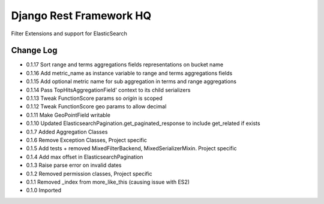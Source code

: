 ========================
Django Rest Framework HQ
========================

Filter Extensions and support for ElasticSearch

Change Log
----------

- 0.1.17  Sort range and terms aggregations fields representations on bucket name
- 0.1.16  Add metric_name as instance variable to range and terms aggregations fields
- 0.1.15  Add optional metric name for sub aggregation in terms and range aggregations
- 0.1.14  Pass TopHitsAggregationField' context to its child serializers
- 0.1.13  Tweak FunctionScore params so `origin` is scoped
- 0.1.12  Tweak FunctionScore geo params to allow decimal
- 0.1.11  Make GeoPointField writable
- 0.1.10  Updated ElasticsearchPagination.get_paginated_response to include get_related if exists
- 0.1.7   Added Aggregation Classes
- 0.1.6   Remove Exception Classes, Project specific
- 0.1.5   Add tests + removed MixedFilterBackend, MixedSerializerMixin. Project specific
- 0.1.4   Add max offset in ElasticsearchPagination
- 0.1.3   Raise parse error on invalid dates
- 0.1.2   Removed permission classes, Project specific
- 0.1.1   Removed _index from more_like_this (causing issue with ES2)
- 0.1.0   Imported
